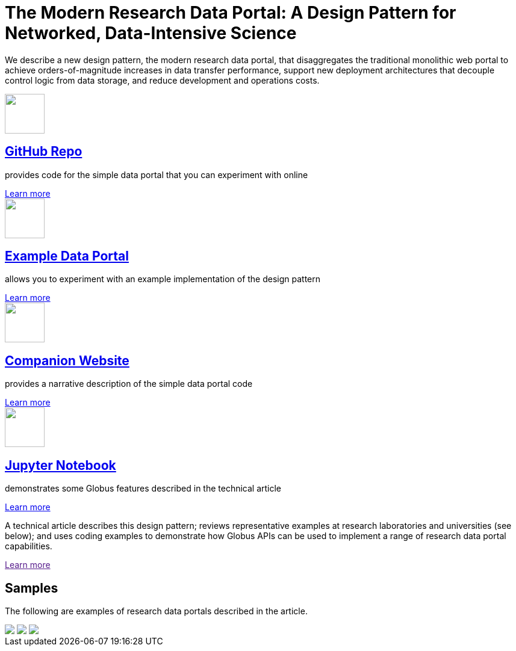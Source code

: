 = The Modern Research Data Portal: A Design Pattern for Networked, Data-Intensive Science
:imagesdir: .

We describe a new design pattern, the modern research data portal, that disaggregates the traditional monolithic web portal to achieve orders-of-magnitude increases in data transfer performance, support new deployment architectures that decouple control logic from data storage, and reduce development and operations costs.

++++
<div class="row">
    <div class="col-xs-12 col-sm-4">
        <div class="well text-center">
            <a href="https://github.com/globus/globus-sample-data-portal"><img src="images/github-logo.svg" width="66" height="66"/></a>
            <h2><a href="https://github.com/globus/globus-sample-data-portal">GitHub Repo</a></h2>
            <p class="text-left">provides code for the simple data portal that you can experiment with online</p>
            <div class="more-link"><a href="https://github.com/globus/globus-sample-data-portal">Learn more</a></div>
        </div>
    </div>
    <div class="col-xs-12 col-sm-4">
        <div class="well text-center"> <!-- example data portal -->
            <a href="https://mrdp.globus.org/"><img src="images/placeholder.png" width="66" height="66"/></a>
            <h2><a href="https://mrdp.globus.org/">Example Data Portal</a></h2>
            <p class="text-left">allows you to experiment with an example implementation of the design pattern</p>
            <div class="more-link"><a href="https://mrdp.globus.org/">Learn more</a></div>
        </div>
    </div>
    <div class="col-xs-12 col-sm-4">
        <div class="well text-center"> <!-- companion website -->
            <a href="mrdp-description"><img src="images/placeholder.png" width="66" height="66"/></a>
            <h2><a href="mrdp-description">Companion Website</a></h2>
            <p class="text-left">provides a narrative description of the simple data portal code</p>
            <div class="more-link"><a href="mrdp-description">Learn more</a></div>
        </div>
    </div>
</div>
<div class="row">
    <div class="col-xs-12 col-sm-4">
        <div class="well text-center"> <!-- jupyter notebook -->
            <a href="https://github.com/globus/globus-sample-data-portal/tree/master/notebook"><img src="images/jupyter-logo.svg" width="66" height="66"/></a>
            <h2><a href="https://github.com/globus/globus-sample-data-portal/tree/master/notebook">Jupyter Notebook</a></h2>
            <p class="text-left">demonstrates some Globus features described in the technical article</p>
            <div class="more-link"><a href="https://github.com/globus/globus-sample-data-portal/tree/master/notebook">Learn more</a></div>
        </div>
    </div>
    <div class="col-xs-12 col-sm-8">
        <div class="well"> <!-- text block -->
            <p class="text-left">A technical article describes this design pattern; reviews representative examples at research laboratories and universities (see below); and uses coding examples to demonstrate how Globus APIs can be used to implement a range of research data portal capabilities.</p>
            <div class="more-link"><a href="">Learn more</a></div>
        </div>
    </div>
</div>
<div class="row">
    <div class="col-xs-12">
        <h2>Samples</h2>
        <p>The following are examples of research data portals described in the article.</p>
        <div class="row">
            <img src="images/placeholder.png" class="img-responsive col-xs-12 col-sm-4 mb-3">
            <img src="images/placeholder.png" class="img-responsive col-xs-12 col-sm-4 mb-3">
            <img src="images/placeholder.png" class="img-responsive col-xs-12 col-sm-4 mb-3">
        </div>
    </div>
</div>
++++